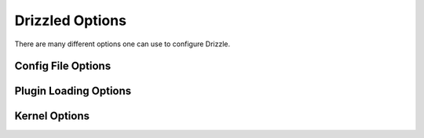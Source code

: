 Drizzled Options
================

There are many different options one can use to configure Drizzle.

Config File Options
-------------------

.. option:: --help-extended
  Display this help and exit after initializing plugins.

.. option:: -?,--help
  Display this help and exit.

.. option:: --no-defaults
  Configuration file defaults are not used if no-defaults is set

.. option:: --defaults-file arg
  Configuration file to use

.. option:: --config-dir arg (=/etc/drizzle)
  Base location for config files

.. option:: --plugin-dir arg
  Directory for plugins

.. option:: --pid-file arg

  Pid file used by drizzled.

Plugin Loading Options
----------------------

.. option:: --plugin-add arg
  Optional comma separated list of plugins to load at startup in addition
  to the default list of plugins.
  
  for example: --plugin_add=crc32,console,pbxt

.. option:: --plugin-remove arg
  Optional comma separated list of plugins to not load at startup.
  Effectively removes a plugin from the list of plugins to be loaded.

  for example: --plugin_remove=syslog,md5

.. option:: --plugin-load arg (=version,uuid_function,user_function,transaction_log,syslog,substr_functions,sleep,show_schema_proto,rot13,reverse_function,rand_function,multi_thread,md5,logging_stats,length,hex_functions,hello_world,filtered_replicator,errmsg_stderr,default_replicator,database_function,crc32,connection_id,compression,charlength,benchmark,ascii,)

  Optional comma separated list of plugins to load at starup instead of 
  the default plugin load list. This completely replaces the whole list.

Kernel Options
--------------

.. option:: --auto-increment-increment arg (=1)
  
  Auto-increment columns are incremented by this

.. option:: --auto-increment-offset arg (=1)

  Offset added to Auto-increment columns.
  Used when auto-increment-increment != 1

.. option:: -b,--basedir arg

  Path to installation directory.
  All paths are usually resolved relative to this.

.. option:: -r,--chroot arg

  Chroot drizzled daemon during startup.

.. option:: --collation-server arg

  Set the default collation.

.. option:: --completion-type arg (=0)

  Default completion type.

.. option:: --core-file

  Write core on errors.

.. option:: --datadir arg

  Path to the database root.

.. option:: --default-storage-engine arg

  Set the default storage engine for tables.

.. option:: --default-time-zone arg

  Set the default time zone.

.. We should really remove --exit-info as an option
.. option:: -T,--exit-info arg

  Used for debugging;  Use at your own risk!

.. option:: --gdb

  Set up signals usable for debugging

.. option:: --lc-time-name arg

  Set the language used for the month names and the days of the week.

.. option:: -W [ --log-warnings ] arg

  Log some not critical warnings to the log file.

.. Why is this a core argument?
.. option:: --port-open-timeout arg (=0)

  Maximum time in seconds to wait for the port to become free.
  A value of 0 means not to wait.

.. option:: --secure-file-priv arg

  Limit LOAD DATA, SELECT ... OUTFILE, and LOAD_FILE() to files within
  specified directory

.. Why is this still here?
.. option:: --server-id arg (=0)

  Uniquely identifies the server instance in the community of replication
  partners.

.. option:: --skip-stack-trace

  Don't print a stack trace on failure.

.. option:: -s,--symbolic-links

  Enable symbolic link support.

.. option:: --timed-mutexes

  Specify whether to time mutexes (only InnoDB mutexes are currently supported)

.. option::  -t,--tmpdir arg

  Path for temporary files.

.. option:: --transaction-isolation arg

  Default transaction isolation level.

.. option:: -u,--user arg

  Run drizzled daemon as user.
  
.. option:: -V,--version

  Output version information and exit.

.. option:: --back-log arg (=50)

  The number of outstanding connection requests Drizzle can have. This comes
  into play when the main Drizzle thread gets very many connection requests in
  a very short time.

.. option:: --bulk-insert-buffer-size arg (=8388608)
  
  Size of tree cache used in bulk insert optimization. Note that this is a limit
  per thread!

.. option:: --div-precision-increment arg (=4)
  
  Precision of the result of '/' operator will be increased on that value.

.. option:: --group-concat-max-len arg (=1024)

  The maximum length of the result of function  group_concat.

.. option:: --join-buffer-size arg (=131072)

  The size of the buffer that is used for full joins.

.. option:: --join-buffer-constraint arg (=0)

  A global constraint for join-buffer-size for all clients, cannot be set lower
  than --join-buffer-size.  Setting to 0 means unlimited.

.. Why is this a core arg?
.. option:: --max-allowed-packet arg (=64M)

  Max packetlength to send/receive from to server.

.. option:: --max-connect-errors arg (=10)

  If there is more than this number of interrupted connections from a host 
  this host will be blocked from further connections.

.. option:: --max-error-count arg (=64)

  Max number of errors/warnings to store for a statement.

.. option:: --max-heap-table-size arg (=16M)

  Don't allow creation of heap tables bigger than this.

.. option:: --max-join-size arg (=2147483647)

  Joins that are probably going to read more than max_join_size records return 
  an error.

.. option:: --max-length-for-sort-data arg (=1024)

  Max number of bytes in sorted records.
  
.. option:: --max-seeks-for-key arg (=18446744073709551615)

  Limit assumed max number of seeks when looking up rows based on a key

.. option:: --max-sort-length arg (=1024)

  The number of bytes to use when sorting BLOB or TEXT values (only the first 
  max_sort_length bytes of each value are used; the rest are ignored).

.. option:: --max-write-lock-count arg (=18446744073709551615)

  After this many write locks, allow some read locks to run in between.

.. option:: --min-examined-row-limit arg (=0)

  Don't log queries which examine less than min_examined_row_limit rows to file.

.. option:: --disable-optimizer-prune

  Do not apply any heuristic(s) during query optimization to prune, thus
  perform an exhaustive search from the optimizer search space.

.. option:: --optimizer-search-depth arg (=0)

  Maximum depth of search performed by the query optimizer. Values larger than
  the number of relations in a query result in better query plans, but take
  longer to compile a query. Smaller values than the number of tables in a
  relation result in faster optimization, but may produce very bad query plans. 
  If set to 0, the system will automatically pick a reasonable value; if set to
  MAX_TABLES+2, the optimizer will switch to the original find_best (used for
  testing/comparison).

.. option:: --preload-buffer-size arg (=32768)

  The size of the buffer that is allocated when preloading indexes

.. option:: --query-alloc-block-size arg (=8192)

  Allocation block size for query parsing and execution

.. option:: --query-prealloc-size arg (=8192)

  Persistent buffer for query parsing and execution

.. option:: --range-alloc-block-size arg (=4096)

  Allocation block size for storing ranges during optimization

.. option:: --read-buffer-size arg (=131072)

  Each thread that does a sequential scan allocates a buffer of this size for
  each table it scans. If you do many sequential scans, you may want to
  increase this value.

.. option:: --read-buffer-constraint arg (=0)

  A global constraint for read-buffer-size for all clients, cannot be set lower
  than --read-buffer-size.  Setting to 0 means unlimited.

.. option:: --read-rnd-buffer-size arg (=262144)

  When reading rows in sorted order after a sort, the rows are read through
  this buffer to avoid a disk seeks. If not set, then it's set to the value of
  record_buffer.

.. option:: --read-rnd-constraint arg (=0)

  A global constraint for read-rnd-buffer-size for all clients, cannot be set
  lower than --read-rnd-buffer-size.  Setting to 0 means unlimited.

.. option:: --scheduler arg (=multi-thread)

  Select scheduler to be used.

.. option:: --sort-buffer-size arg (=2097144)

  Each thread that needs to do a sort allocates a buffer of this size.

.. option:: --sort-buffer-constraint arg (=0)

  A global constraint for sort-buffer-size for all clients, cannot be set lower
  than --sort-buffer-size.  Setting to 0 means unlimited.

.. option:: --table-definition-cache arg (=128)

  The number of cached table definitions.

.. option:: --table-open-cache arg (=1024)

  The number of cached open tables.

.. option:: --table-lock-wait-timeout arg (=50)

  Timeout in seconds to wait for a table level lock before returning an error.
  Used only if the connection has active cursors.

.. option:: --thread-stack arg (=0)

  The stack size for each thread. 0 means use OS default.

.. option:: --tmp-table-size arg (=16M)

  If an internal in-memory temporary table exceeds this size, Drizzle will
  automatically convert it to an on-disk MyISAM table.

